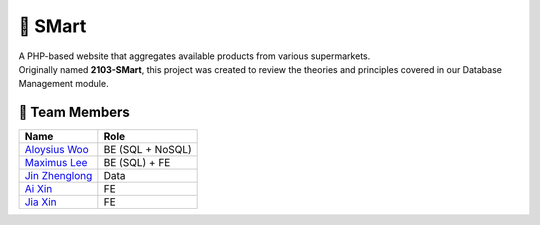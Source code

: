 🛒 SMart
=========
| A PHP-based website that aggregates available products from various supermarkets.
| Originally named **2103-SMart**, this project was created to review the theories and principles covered in our Database Management module.  

👥 Team Members
----------------

.. list-table::
   :header-rows: 1

   * - Name
     - Role
   * - `Aloysius Woo <https://github.com/AloysiusWooRY>`_
     - BE (SQL + NoSQL)
   * - `Maximus Lee <https://github.com/maximus-lee-678>`_
     - BE (SQL) + FE
   * - `Jin Zhenglong <https://github.com/jzlong99>`_
     - Data
   * - `Ai Xin <https://github.com/AiXin18>`_
     - FE
   * - `Jia Xin <https://github.com/jiaxinlarhh>`_
     - FE
